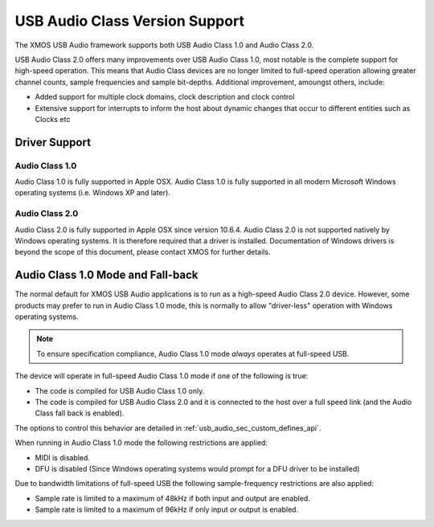 USB Audio Class Version Support
-------------------------------

The XMOS USB Audio framework supports both USB Audio Class 1.0 and Audio Class 2.0.

USB Audio Class 2.0 offers many improvements over USB Audio Class 1.0, most notable is the complete support for high-speed operation.  This means that Audio Class devices are no longer limited to full-speed operation allowing greater channel counts, sample frequencies and sample bit-depths. Additional improvement, amoungst others, include: 

- Added support for multiple clock domains, clock description and clock control

- Extensive support for interrupts to inform the host about dynamic changes that occur to different entities such as Clocks etc

Driver Support
~~~~~~~~~~~~~~

Audio Class 1.0 
+++++++++++++++

Audio Class 1.0 is fully supported in Apple OSX.  Audio Class 1.0 is fully supported in all modern Microsoft Windows operating systems (i.e. Windows XP and later). 

Audio Class 2.0
+++++++++++++++

Audio Class 2.0 is fully supported in Apple OSX since version 10.6.4.  Audio Class 2.0 is not supported natively by Windows operating systems. It is therefore required that a driver is installed.  Documentation of Windows drivers is beyond the scope of this document, please contact XMOS for further details.

Audio Class 1.0 Mode and Fall-back
~~~~~~~~~~~~~~~~~~~~~~~~~~~~~~~~~~

The normal default for XMOS USB Audio applications is to run as a high-speed Audio Class 2.0
device. However, some products may prefer to run in Audio Class 1.0 mode, this is normally to 
allow "driver-less" operation with Windows operating systems. 

.. note::

    To ensure specification compliance, Audio Class 1.0 mode *always* operates at full-speed USB. 

The device will operate in full-speed Audio Class 1.0 mode if one of the following is true:

-  The code is compiled for USB Audio Class 1.0 only.

-  The code is compiled for USB Audio Class 2.0 and it is connected
   to the host over a full speed link (and the Audio Class fall back is 
   enabled).

The options to control this behavior are detailed in :ref:`usb_audio_sec_custom_defines_api`. 

When running in Audio Class 1.0 mode the following restrictions are applied:

- MIDI is disabled.

- DFU is disabled (Since Windows operating systems would prompt for a DFU driver to be installed)

Due to bandwidth limitations of full-speed USB the following sample-frequency restrictions are also applied:

-  Sample rate is limited to a maximum of 48kHz if both input and output are enabled.

-  Sample rate is limited to a maximum of 96kHz if only input *or* output is enabled.

